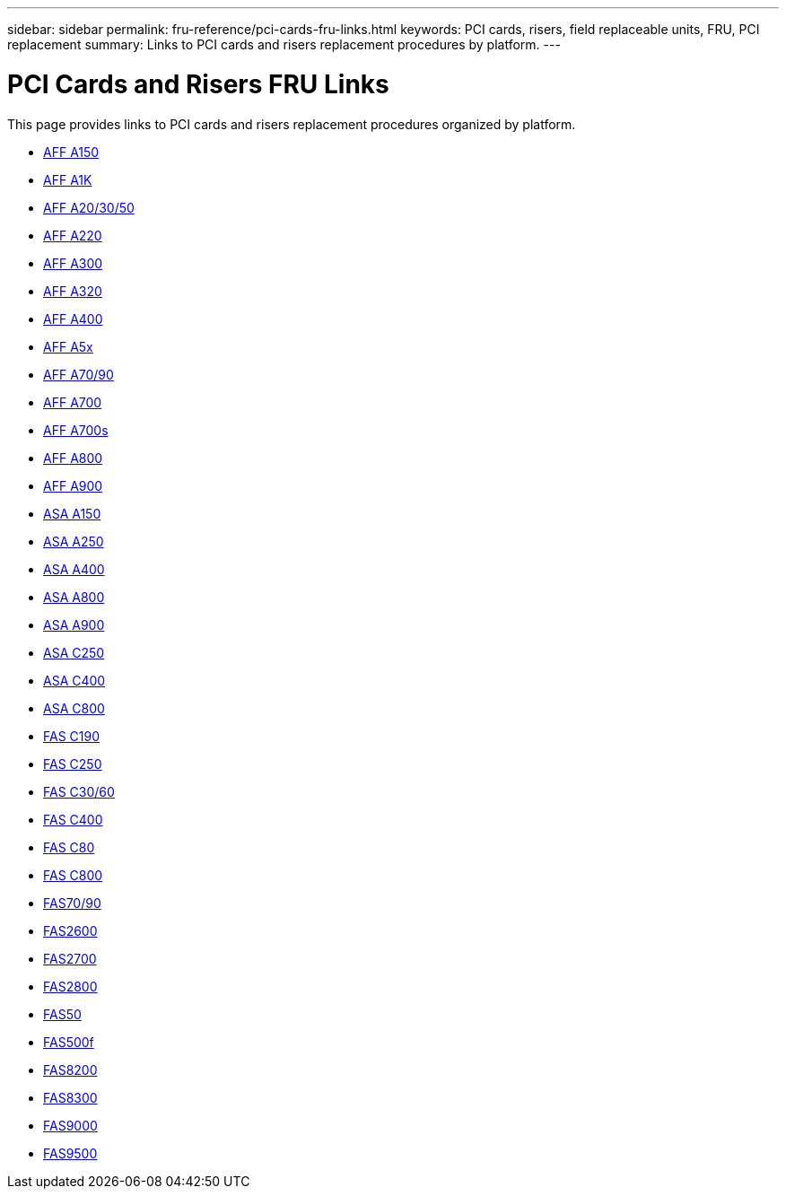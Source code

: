 ---
sidebar: sidebar
permalink: fru-reference/pci-cards-fru-links.html
keywords: PCI cards, risers, field replaceable units, FRU, PCI replacement
summary: Links to PCI cards and risers replacement procedures by platform.
---

= PCI Cards and Risers FRU Links

This page provides links to PCI cards and risers replacement procedures organized by platform.

* link:a150/pci-cards-and-risers-replace.html[AFF A150^]
* link:a1k/pci-cards-and-risers-replace.html[AFF A1K^]
* link:a20-30-50/pci-cards-and-risers-replace.html[AFF A20/30/50^]
* link:a220/pci-cards-and-risers-replace.html[AFF A220^]
* link:a300/pci-cards-and-risers-replace.html[AFF A300^]
* link:a320/pci-cards-and-risers-replace.html[AFF A320^]
* link:a400/pci-cards-and-risers-replace.html[AFF A400^]
* link:a5x/pci-cards-and-risers-replace.html[AFF A5x^]
* link:a70-90/pci-cards-and-risers-replace.html[AFF A70/90^]
* link:a700/pci-cards-and-risers-replace.html[AFF A700^]
* link:a700s/pci-cards-and-risers-replace.html[AFF A700s^]
* link:a800/pci-cards-and-risers-replace.html[AFF A800^]
* link:a900/pci-cards-and-risers-replace.html[AFF A900^]
* link:asa150/pci-cards-and-risers-replace.html[ASA A150^]
* link:asa250/pci-cards-and-risers-replace.html[ASA A250^]
* link:asa400/pci-cards-and-risers-replace.html[ASA A400^]
* link:asa800/pci-cards-and-risers-replace.html[ASA A800^]
* link:asa900/pci-cards-and-risers-replace.html[ASA A900^]
* link:asa-c250/pci-cards-and-risers-replace.html[ASA C250^]
* link:asa-c400/pci-cards-and-risers-replace.html[ASA C400^]
* link:asa-c800/pci-cards-and-risers-replace.html[ASA C800^]
* link:c190/pci-cards-and-risers-replace.html[FAS C190^]
* link:c250/pci-cards-and-risers-replace.html[FAS C250^]
* link:c30-60/pci-cards-and-risers-replace.html[FAS C30/60^]
* link:c400/pci-cards-and-risers-replace.html[FAS C400^]
* link:c80/pci-cards-and-risers-replace.html[FAS C80^]
* link:c800/pci-cards-and-risers-replace.html[FAS C800^]
* link:fas-70-90/pci-cards-and-risers-replace.html[FAS70/90^]
* link:fas2600/pci-cards-and-risers-replace.html[FAS2600^]
* link:fas2700/pci-cards-and-risers-replace.html[FAS2700^]
* link:fas2800/pci-cards-and-risers-replace.html[FAS2800^]
* link:fas50/pci-cards-and-risers-replace.html[FAS50^]
* link:fas500f/pci-cards-and-risers-replace.html[FAS500f^]
* link:fas8200/pci-cards-and-risers-replace.html[FAS8200^]
* link:fas8300/pci-cards-and-risers-replace.html[FAS8300^]
* link:fas9000/pci-cards-and-risers-replace.html[FAS9000^]
* link:fas9500/pci-cards-and-risers-replace.html[FAS9500^]